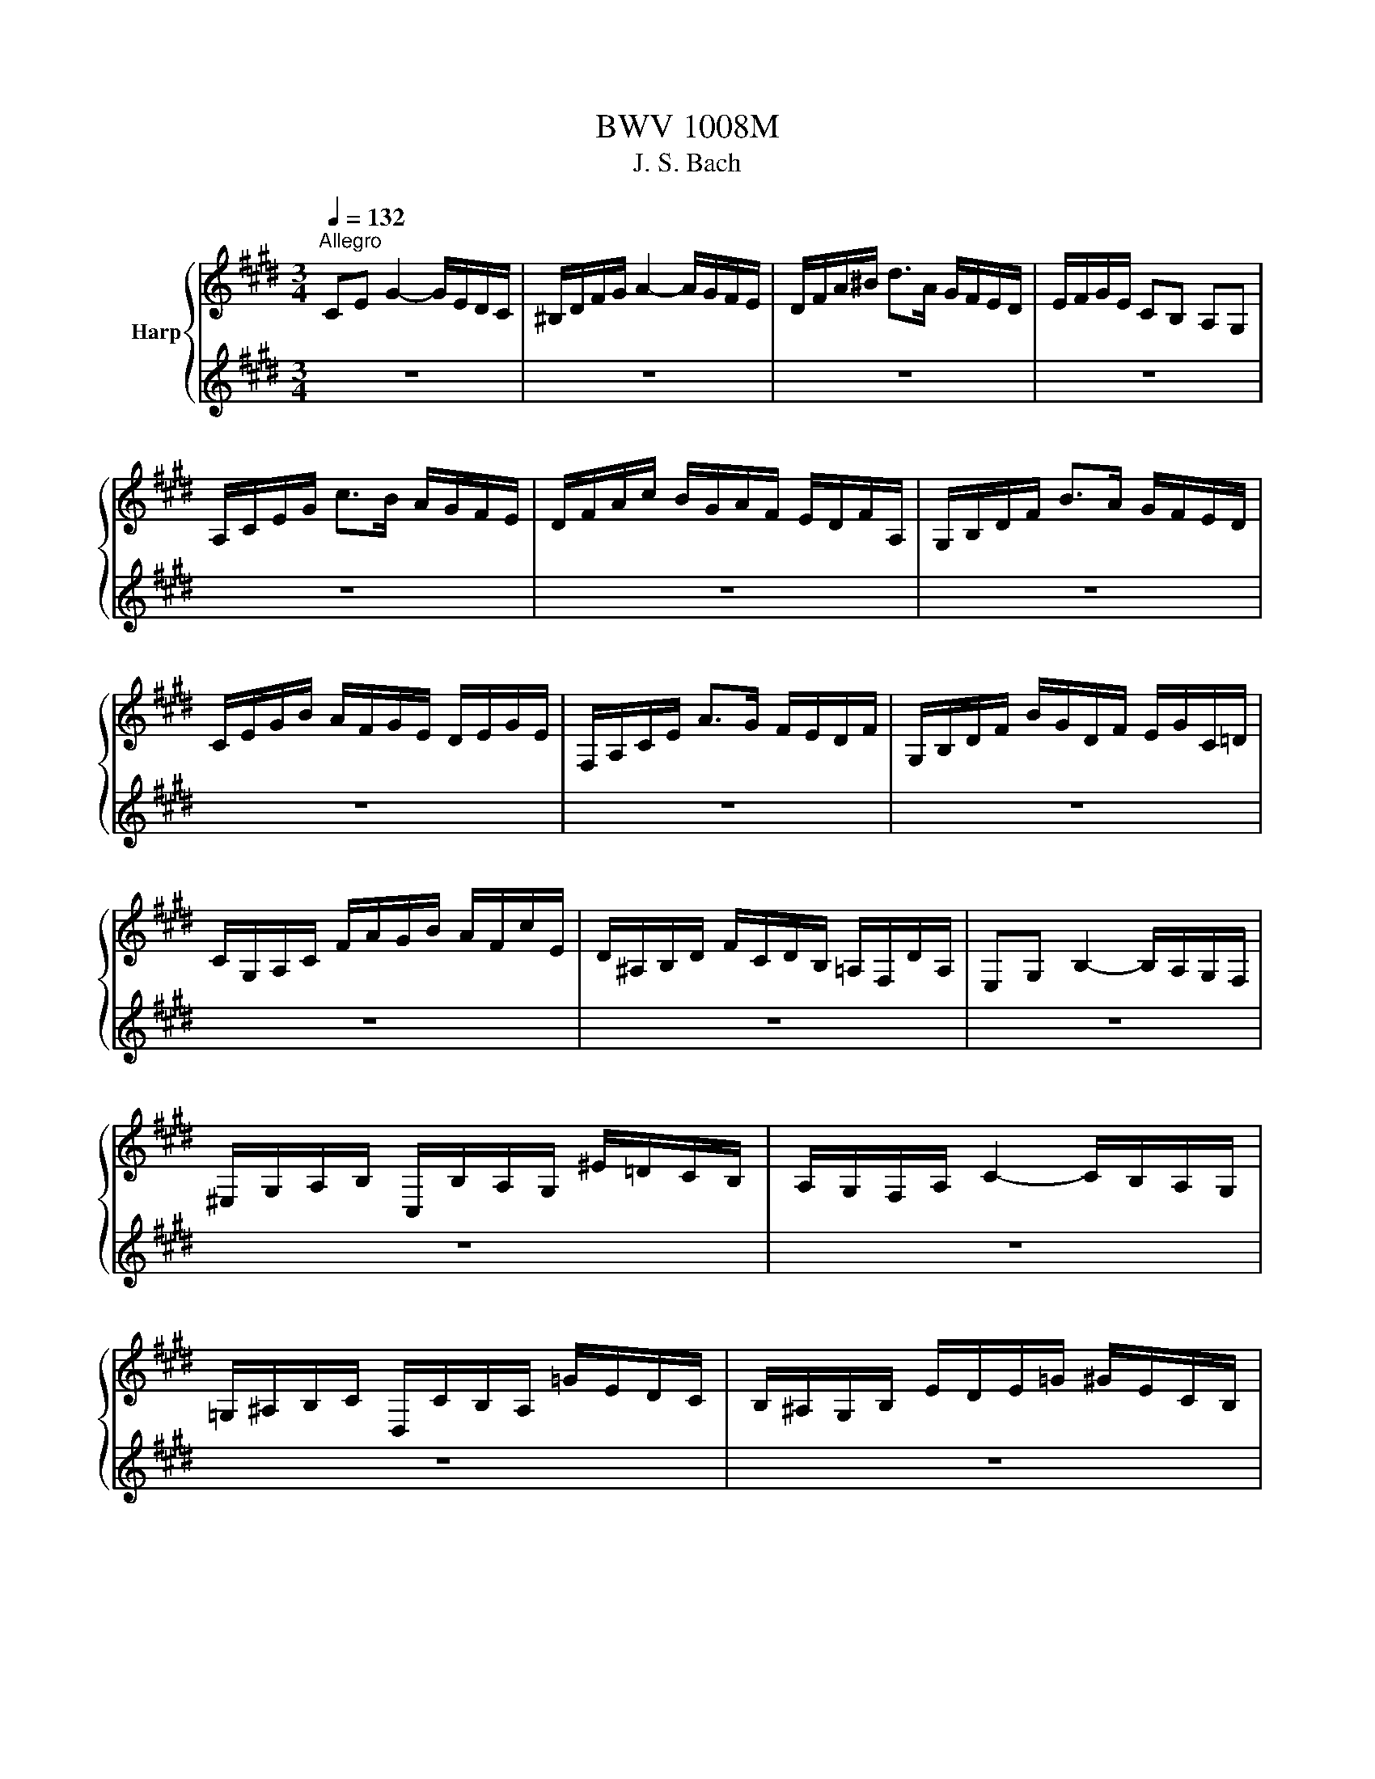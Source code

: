 X:1
T:BWV 1008M
T:J. S. Bach
%%score { ( 1 3 ) | ( 2 4 ) }
L:1/8
Q:1/4=132
M:3/4
K:E
V:1 treble nm="Harp"
V:3 treble 
V:2 treble 
V:4 treble 
V:1
"^Allegro" CE G2- G/E/D/C/ | ^B,/D/F/G/ A2- A/G/F/E/ | D/F/A/^B/ d>A G/F/E/D/ | E/F/G/E/ CB, A,G, | %4
 A,/C/E/G/ c>B A/G/F/E/ | D/F/A/c/ B/G/A/F/ E/D/F/A,/ | G,/B,/D/F/ B>A G/F/E/D/ | %7
 C/E/G/B/ A/F/G/E/ D/E/G/E/ | F,/A,/C/E/ A>G F/E/D/F/ | G,/B,/D/F/ B/G/D/F/ E/G/C/=D/ | %10
 C/G,/A,/C/ F/A/G/B/ A/F/c/E/ | D/^A,/B,/D/ F/C/D/B,/ =A,/F,/D/A,/ | E,G, B,2- B,/A,/G,/F,/ | %13
 ^E,/G,/A,/B,/ C,/B,/A,/G,/ ^E/=D/C/B,/ | A,/G,/F,/A,/ C2- C/B,/A,/G,/ | %15
 =G,/^A,/B,/C/ D,/C/B,/A,/ =G/E/D/C/ | B,/^A,/G,/B,/ E/D/E/=G/ ^G/E/C/B,/ | %17
 ^A,/C/=G/^A/ c>B A/^G/=G/^G/ | B,/D/G/B/ d>B ^A/G/=G/^G/ | C/E/G/c/ e>d c/B/^A/c/ | %20
 D/c/B/^A/ G/B/A/G/ C/A/G/=G/ | B,/G/F/E/ ^B,/F/E/D/ C/E/D/C/ | =G,/C/D/E/ ^A/E/D/C/ G,/C/B,/^A,/ | %23
 G,/^A,/B,/D/ G/^A/B/G/ D/B,/G,/F,/ | ^E,/G,/B,/C/ =D>C B,/A,/B,/G/ | %25
 A,/G,/A,/C/ F,/=D/E/F/ G,/F/E/D/ | C/B,/C/E/ A,/F/G/A/ ^B,/A/G/F/ | E/D/E/G/ C/A/B/c/ D/c/B/A/ | %28
 G/F/G/B/ E/c/d/e/ F/e/d/c/ | ^B/F/E/D/ G,/D/E/F/ B/A/G/F/ | E/F/G/^B/ c/G/F/E/ G/E/D/C/ | %31
 =G/C/D/E/ G,/E/D/C/ G/E/D/C/ | ^B,/^A,/B,/D/ G/D/B,/D/ G,/F/E/D/ | E/D/E/G/ c/G/E/G/ C/B/A/G/ | %34
 F/E/F/^B/ d/B/F/B/ G,/F/E/D/ | C/G/c/d/ e/c/G/E/ C/B/A/G/ | F/G/A/C/ =D/E/F/G/ A/F/=d/F/ | %37
 E/F/G/^B,/ C/D/E/F/ G/E/c/E/ | D/E/F/A,/ G,/^A,/^B,/C/ D/=A,/F/A,/ | ^B,,G, F2- F/A/G/F/ | %40
 E/D/C/D/ E/C/G/E/ c/G/E/C/ | =G,E c2- c/e/d/c/ | ^B/^A/G/A/ B/G/c/G/ d/G/e/G/ | %43
 f/d/^B/d/ G/B/d/e/ f/e/f/d/ | e/c/^B/c/ G/B/c/d/ e/d/e/c/ | d/^B/^A/B/ G/A/B/c/ d/c/d/B/ | %46
 c/^A/G/A/ E/=G/A/^B/ c/B/c/A/ | !fermata!^B2 z4 | A/F/^E/F/ =D/F/C/F/ D/F/A/C/ | %49
 ^B,/D/F/G/ A>G F/^E/F/d/ | E/c/A/F/ G/E/D/F/ E/C/^B,/D/ | C/A,/G,/F,/ ^E,/G,/B,/=D/ C/B,/A,/G,/ | %52
 A,/F,/^E,/F,/ =D,/F,/C,/F,/ D,/F,/A,/C,/ | F>E D/C/^B,/^A,/ G,/F,/E,/D,/ | %54
 C,/G,/C/D/ E/D/C/B,/ A,/G,/F,/E,/ | D,/G,/^B,/D/ F/E/D/C/ B,/^A,/G,/F,/ | %56
 E,/G,/C/E/ G/C/E/G/ c/A/B/G/ | F,/C/F/G/ A/F/^E/F/ =d/F/c/F/ | G,/F/^B/F/ B/F/G,/F/ G,/F/B/F/ | %59
 G,/E/c/E/ c/E/G,/E/ G,/E/c/E/ | G,/D/c/D/ c/D/G,/D/ G,/D/c/D/ | G,/D/^B/D/ B/D/G,/D/ G,/D/B/D/ | %62
 !fermata!c6 |[M:4/4][Q:1/4=112]"^Moderato" z4 z2 z z/ G/ | GA/G/ F/E/D/C/ C/^B,/C/D/ G,A,/F,/ | %65
 E,/G,/C/E,/ D,^B, C>D E/F/G/A/ | Bc/=d/ c/B/A/G/ B/A/G/F/ c>=E | D/F/A/c/ B/A/G/F/ A/G/F/E/ G>G | %68
 ^A/E/D/C/ D/^B/c/B/ c>d e/d/c/d/ | c/B/^A/B/ A/G/=G/^G/ =G^E/D/ d/B/^G/F/ | %70
 E/G/E/C/ ^A,/E/C/A,/ =G,/A,/D/=G/ ^A/c/B/A/ | %71
 B/G/E/D/ C/E/D/C/ G/4=G/4^G/4=G/4^G/4=G/4^G/ ^A/c/D/C/ | B,/D/G/c/ B/4^A/4B/4A/4B/4A/4G/ G z z2 | %73
 C/=G/^G/^A/ G/=G/^E/D/ D=E/D/ C/B,/^A,/G,/ | CD/E/ D/C/B,/^A,/ c/^A/B/G/ D=G | %75
 G,>^B, D/F/E/D/ E/G/c/=G/ ^G3/2 G/ | GA/G/ F/E/D/C/ C/^B,/C/D/ G,A,/F,/ | %77
 E,/G,/C/E,/ D,^B, C>D E/F/G/A/ | Bc/=d/ c/B/A/G/ B/A/G/F/ c>=E | D/F/A/c/ B/A/G/F/ A/G/F/E/ G>G | %80
 ^A/E/D/C/ D/^B/c/B/ c>d e/d/c/d/ | c/B/^A/B/ A/G/=G/^G/ =G^E/D/ d/B/^G/F/ | %82
 E/G/E/C/ ^A,/E/C/A,/ =G,/A,/D/=G/ ^A/c/B/A/ | %83
 B/G/E/D/ C/E/D/C/ G/4=G/4^G/4=G/4^G/4=G/4^G/ ^A/c/D/C/ | B,/D/G/c/ B/4^A/4B/4A/4B/4A/4G/ G z z2 | %85
 C/=G/^G/^A/ G/=G/^E/D/ D=E/D/ C/B,/^A,/G,/ | CD/E/ D/C/B,/^A,/ c/^A/B/G/ D=G | %87
 G,>^B, D/F/E/D/ E/G/c/=G/ ^G3/2 D/ | D>E F/D/E/G/ ^B,/C/D/A,/ A,/4G,/4A,/4G,/4A,/4G,/4F,/ | %89
 E,/G/E/C/ F/^A,/^B,/G/ F/E/D/C/ ^E/C/=D/=B,/ | A,/F/G,/F,/ ^E,/G,/C/B/ A/^E/F/A/ c/G/A/F/ | %91
 =D/C/D/F/ B/G/A/F/ C/B,/C/F/ A/^E/F/D/ | B,/A,/B,/A/ G/B/=d/F/ F/4^E/4F/4E/4F/G/ C=D/B,/ | %93
 A,/C/F/A,/ C,^E F>G A/c/F/E/ | D>E F/D/B,/A,/ G,/E/F,/E,/ D,/F/G/A/ | %95
 A/G/F/E/ G/D/E/C/ A,/C/E/G/ c/G/A/F/ | G,/F/^B/c/ d/F/G/D/ E/C/A,/C/ =G,/E/D/C/ | %97
 C/^B,/^A,/G,/ =B,/G,/^E,/C/ B,/G,/=A,/C/ E/C/=G,/C/ | ^B,/D/F/A/ d/G/A/F/ E/B,/C/=G,/ ^G,B, | %99
 C,/c/B/G/ A/F/D/^B/ c/G/E/C/ C,3/2 D/ | D>E F/D/E/G/ ^B,/C/D/A,/ A,/4G,/4A,/4G,/4A,/4G,/4F,/ | %101
 E,/G/E/C/ F/^A,/^B,/G/ F/E/D/C/ ^E/C/=D/=B,/ | A,/F/G,/F,/ ^E,/G,/C/B/ A/^E/F/A/ c/G/A/F/ | %103
 =D/C/D/F/ B/G/A/F/ C/B,/C/F/ A/^E/F/D/ | B,/A,/B,/A/ G/B/=d/F/ F/4^E/4F/4E/4F/G/ C=D/B,/ | %105
 A,/C/F/A,/ C,^E F>G A/c/F/E/ | D>E F/D/B,/A,/ G,/E/F,/E,/ D,/F/G/A/ | %107
 A/G/F/E/ G/D/E/C/ A,/C/E/G/ c/G/A/F/ | G,/F/^B/c/ d/F/G/D/ E/C/A,/C/ =G,/E/D/C/ | %109
 C/^B,/^A,/G,/ =B,/G,/^E,/C/ B,/G,/=A,/C/ E/C/=G,/C/ | ^B,/D/F/A/ d/G/A/F/ E/B,/C/=G,/ ^G,B, | %111
 C,/c/B/G/ A/F/D/^B/ c/G/E/C/ !fermata!C,3/2 z/ | z6 |[M:3/4] z4 z z/ c/ | %114
 c/G/E/G/ C/E/F/G/ A/G/A/F/ | G2 z4 | E/C/D/B,/ A,/G,/A,/G/ F/E/D/C/ | %117
 ^B,/D/G,/^A,/ B,/C/D/E/ F/A/G/D/ | E/G/C/D/ E/F/G/A/ B/A/c/B/ | B2- B/A/G/F/ E/=D/C/D/ | %120
 C/A,/G,/A,/ C/A,/D/A,/ E/A,/F/A,/ | D,/F,/B,/C/ D/E/F/G/ A/G/A/F/ | G/E/D/E/ G/E/A/E/ B/E/c/E/ | %123
 ^B,/D/G/^A/ ^B/c/d/e/ f/e/f/d/ | C/G/e/d/ c/B/c/B/ ^A/G/A/G/ | =G/^G/^A/D/ E/D/E/C/ D/B,/C/^A,/ | %126
 B,,/G,/^A,/B/ ^A/G/=G/^G/ C/G/D/G/ | E/G/^A/B/ A/G/=G/^G/ E/G/D/G/ | %128
 =D/G/^A/B/ A/G/=G/^G/ ^D/G/D/=G/ | G/D/^B,/D/ G,/B,/D/=G/ ^G3/2 c/ | c/G/E/G/ C/E/F/G/ A/G/A/F/ | %131
 G2 z4 | E/C/D/B,/ A,/G,/A,/G/ F/E/D/C/ | ^B,/D/G,/^A,/ B,/C/D/E/ F/A/G/D/ | %134
 E/G/C/D/ E/F/G/A/ B/A/c/B/ | B2- B/A/G/F/ E/=D/C/D/ | C/A,/G,/A,/ C/A,/D/A,/ E/A,/F/A,/ | %137
 D,/F,/B,/C/ D/E/F/G/ A/G/A/F/ | G/E/D/E/ G/E/A/E/ B/E/c/E/ | ^B,/D/G/^A/ ^B/c/d/e/ f/e/f/d/ | %140
 C/G/e/d/ c/B/c/B/ ^A/G/A/G/ | =G/^G/^A/D/ E/D/E/C/ D/B,/C/^A,/ | %142
 B,,/G,/^A,/B/ ^A/G/=G/^G/ C/G/D/G/ | E/G/^A/B/ A/G/=G/^G/ E/G/D/G/ | %144
 =D/G/^A/B/ A/G/=G/^G/ ^D/G/D/=G/ | G/D/^B,/D/ G,/B,/D/=G/ ^G3/2 d/ | d/^B/G/B/ D/E/F/G/ A/F/B/F/ | %147
 c2- c/G/c/d/ e/c/G/B/ | ^A/E/C/E/ F,/C/E/F/ A/E/c/E/ | D/F/B,/C/ D/E/F/G/ A/c/B/F/ | %150
 [EG]/B/A/G/ F/E/=D/C/ D/B/E/D/ | C2- C/D/E/F/ G/A/B/c/ | D/A,/G,/F,/ G,/E/F,/E,/ B,,/F,/E/D/ | %153
 E/G/A/G/ F/E/D/E/ F/D/E/C/ | ^B,/F/^A,/F/ G,/F/A,/F/ B,/F/G,/F/ | E/C/E/G/ c/G/c/d/ e/G/E/C/ | %156
 F,/C/F/G/ A/f/G/e/ F/d/E/c/ | ^B/c/d/B/ G/B/A/B/ G/B/F/B/ | E/c/d/e/ d/c/^B/c/ F/c/G/c/ | %159
 A/c/d/e/ d/c/^B/c/ A/c/G/c/ | =G/c/d/e/ d/c/^B/c/ ^G/c/G/B/ | c/G/E/G/ C/E/G,/C/ C,3/2 d/ | %162
 d/^B/G/B/ D/E/F/G/ A/F/B/F/ | c2- c/G/c/d/ e/c/G/B/ | ^A/E/C/E/ F,/C/E/F/ A/E/c/E/ | %165
 D/F/B,/C/ D/E/F/G/ A/c/B/F/ | E/B/A/G/ F/E/=D/C/ D/B/E/D/ | C2- C/D/E/F/ G/A/B/c/ | %168
 D/A,/G,/F,/ G,/E/F,/E,/ B,,/F,/E/D/ | E/G/A/G/ F/E/D/E/ F/D/E/C/ | %170
 ^B,/F/^A,/F/ G,/F/A,/F/ B,/F/G,/F/ | E/C/E/G/ c/G/c/d/ e/G/E/C/ | F,/C/F/G/ A/f/G/e/ F/d/E/c/ | %173
 ^B/c/d/B/ G/B/A/B/ G/B/F/B/ | E/c/d/e/ d/c/^B/c/ F/c/G/c/ | A/c/d/e/ d/c/^B/c/ A/c/G/c/ | %176
 =G/c/d/e/ d/c/^B/c/ ^G/c/G/B/ | c/G/E/G/ C/E/G,/C/ !fermata!C,3/2 z/ | z6 | %179
[M:3/4] C>D E/4D/4E/4D/4E/4D/4E/4D/4 E/4D/4E/4D/4C/D/ | E3 D CB, | A,F ED/E/ F/G/A/C/ | %182
 C/4^B,/4C/4B,/4C/4B,/4C/4B,/4 C/4B,/4C/4B,/4^A, G,F, | %183
 C>D E/4D/4E/4D/4E/4D/4E/4D/4 E/4D/4E/4D/4C/D/ | E3 D CB, | FA/G/ B/A/G/F/ cE | %186
 E/4D/4E/4D/4E/4D/4E/4D/4 E/4D/4E/4D/4C B,A, | EF/G/ G3 F/E/ | FG/A/ A3 B/c/ | DE B,,F, ED | %190
 E2 E,4 | C>D E/4D/4E/4D/4E/4D/4E/4D/4 E/4D/4E/4D/4C/D/ | E3 D CB, | A,F ED/E/ F/G/A/C/ | %194
 C/4^B,/4C/4B,/4C/4B,/4C/4B,/4 C/4B,/4C/4B,/4^A, G,F, | %195
 C>D E/4D/4E/4D/4E/4D/4E/4D/4 E/4D/4E/4D/4C/D/ | E3 D CB, | FA/G/ B/A/G/F/ cE | %198
 E/4D/4E/4D/4E/4D/4E/4D/4 E/4D/4E/4D/4C B,A, | EF/G/ G3 F/E/ | FG/A/ A3 B/c/ | DE B,,F, ED | %202
 E2 E,4 | G2 A/4G/4A/4G/4A/4G/4A/4G/4 A/4G/4A/4G/4A | BA/G/ F/4^E/4F/4E/4F/4E/4=D/ CB, | %205
 A,F G,^E =dc | B/4A/4B/4A/4B/4A/4B/4A/4 B/4A/4B/4A/4G FE | DA, G,E FG | C=G, F,=D EF | %209
 ^B,A GF/E/ DE/C/ | ^B,D/G/ G,>F ED | CD/E/ E3 D/C/ | DE/F/ F3 G/A/ | %213
 G^B/c/ CD/E/4F/4 F/4E/4F/4E/4D/C/ | C2 C,/G,/^A,/^B,/ C/D/E/F/ | G/^A/B/A/ B3 A/G/ | %216
 ^A/^B/c/B/ c3 d/e/ | c/^B/c/E/ G,D cB | c2 C,4 | G2 A/4G/4A/4G/4A/4G/4A/4G/4 A/4G/4A/4G/4A | %220
 BA/G/ F/4^E/4F/4E/4F/4E/4=D/ CB, | A,F G,^E =dc | B/4A/4B/4A/4B/4A/4B/4A/4 B/4A/4B/4A/4G FE | %223
 DA, G,E FG | C=G, F,=D EF | ^B,A GF/E/ DE/C/ | ^B,D/G/ G,>F ED | CD/E/ E3 D/C/ | DE/F/ F3 G/A/ | %229
 G^B/c/ CD/E/4F/4 F/4E/4F/4E/4D/C/ | C2 C,/G,/^A,/^B,/ C/D/E/F/ | G/^A/B/A/ B3 A/G/ | %232
 ^A/^B/c/B/ c3 d/e/ | c/^B/c/E/ G,D cB | c2 !fermata!C,4 |[M:3/4][Q:1/4=132]"^Allegro" G4 A2 | %236
 AG AF G2 | C2 F2 ED | ED C^B, ^A,G, | G4 A2 | AG AF B2 | G2 c2 d2 | ^B6 | G4 A2 | AG AF G2 | %245
 C2 F2 ED | ED C^B, ^A,G, | G4 A2 | AG AF B2 | G2 c2 d2 | ^B6 | d4 cd/e/ | dc ^Bd GF | G2 c2 ^B2 | %254
 fe de cB | A4 B2 | GF GE c2 | BB AG FG | ED EG FA | %259
 A/4G/4A/4G/4A/4G/4A/4G/4 A/4G/4A/4G/4A/4G/4A/4G/4 A2 | BA BG F/4^E/4F/4E/4F/4E/4F/4E/4 | %261
 cc BB AG | BA GA FA | c2 ^B2 c2 | FE FD E2 | F,F E/4D/4E/4D/4E/4D/4E/4D/4 E/4D/4E/4D/4C | C6 | %267
 d4 cd/e/ | dc ^Bd GF | G2 c2 ^B2 | fe de cB | A4 B2 | GF GE c2 | BB AG FG | ED EG FA | %275
 A/4G/4A/4G/4A/4G/4A/4G/4 A/4G/4A/4G/4A/4G/4A/4G/4 A2 | BA BG F/4^E/4F/4E/4F/4E/4F/4E/4 | %277
 cc BB AG | BA GA FA | c2 ^B2 c2 | FE FD E2 | F,F E/4D/4E/4D/4E/4D/4E/4D/4 E/4D/4E/4D/4C | %282
[K:Db] G/4F/4G/4F/4G/4F/4G/4F/4 DE FG | A2 F,2 A2 | G,B, E2 G2 | DC B,C A,G, | F,d cB AG | %287
 BA GF ED | CD G2 FA | E6 | G/4F/4G/4F/4G/4F/4G/4F/4 DE FG | A2 F,2 A2 | G,B, E2 G2 | DC B,C A,G, | %294
 F,d cB AG | BA GF ED | CD G2 FA | E6 | c2 ed cB | c2 G,2 c2 | FA d2 f2 | BA GF GB | Ed cB c=A | %303
 DB AG FE | GF ED CD | B,C DE FG | AG FG AB | _c2 =D,2 c2 | BA _cB AG | FG AF GE | %310
 D/4C/4D/4C/4D/4C/4D/4C/4 A,B, CD | EF GB A2 | GF ED EC | D6 | c2 ed cB | c2 G,2 c2 | FA d2 f2 | %317
 BA GF GB | Ed cB c=A | DB AG FE | GF ED CD | B,C DE FG | AG FG AB | _c2 =D,2 c2 | BA _cB AG | %325
 FG AF GE | D/4C/4D/4C/4D/4C/4D/4C/4 A,B, CD | EF GB A2 | GF ED EC | D6 |[K:E] G4 A2 | AG AF G2 | %332
 C2 F2 ED | ED C^B, ^A,G, | G4 A2 | AG AF B2 | G2 c2 d2 | ^B6 | d4 cd/e/ | dc ^Bd GF | G2 c2 ^B2 | %341
 fe de cB | A4 B2 | GF GE c2 | BB AG FG | ED EG FA | %346
 A/4G/4A/4G/4A/4G/4A/4G/4 A/4G/4A/4G/4A/4G/4A/4G/4 A2 | BA BG F/4^E/4F/4E/4F/4E/4F/4E/4 | %348
 cc BB AG | BA GA FA | c2 ^B2 c2 | FE FD E2 | F,F E/4D/4E/4D/4E/4D/4E/4D/4 E/4D/4E/4D/4C | %353
 !fermata!C6 |[M:3/8] z2 G | C2 A | ^B,2 F | E/D/E/F/G | C2 c | D/E/FA | B,/C/DB | G/F/G/A/B/G/ | %362
 F/4E/4F/4E/4F/4E/4F/4E/4G | ^A,F^B, | CE/B,/A,/G,/ | F,=DG, | A,C/G,/F,/E,/ | D,^B,A | GF/E/D/C/ | %369
 D/E/F/D/E/C/ | DG,B | B/c/=d/B/c/G/ | A2 A | A/B/c/A/B/F/ | G z G | ^A/B/c/A/B/G/ | c/d/e/c/d/B/ | %377
 ^A/B/c/A/B/G/ | d2 ^^F | G/^A/B/G/c/A/ | G/^A/B/G/c/A/ | G/^A/B/G/c/A/ | G/^A/B/G/c/A/ | %383
 ed/c/B/^A/ | B,,/d/c/B/^A/^^F/ | G/E/D/C/D/^B,/ | G,2 G | C2 A | ^B,2 F | E/D/E/F/G | C2 c | %391
 D/E/FA | B,/C/DB | G/F/G/A/B/G/ | F/4E/4F/4E/4F/4E/4F/4E/4G | ^A,F^B, | CE/B,/A,/G,/ | F,=DG, | %398
 A,C/G,/F,/E,/ | D,^B,A | GF/E/D/C/ | D/E/F/D/E/C/ | DG,B | B/c/=d/B/c/G/ | A2 A | A/B/c/A/B/F/ | %406
 G z G | ^A/B/c/A/B/G/ | c/d/e/c/d/B/ | ^A/B/c/A/B/G/ | d2 ^^F | G/^A/B/G/c/A/ | G/^A/B/G/c/A/ | %413
 G/^A/B/G/c/A/ | G/^A/B/G/c/A/ | ed/c/B/^A/ | B,,/d/c/B/^A/^^F/ | G/E/D/C/D/^B,/ | G,2 B | E2 c | %420
 D2 A | G/F/G/A/B | E2 G | C/D/E/C/B,/^A,/ | F/G/F/E/D/C/ | D/C/D/E/F/D/ | B,2 D | %427
 ^E/F/G/B,/A,/G,/ | A,/C/F/A,/G,/F,/ | ^E,/G,/B,/=D/C/B,/ | A,/G,/A,/C/F/A/ | =G/F/G/^E/F/=d/ | %432
 CF^E | F/=D/C/B,/C/A,/ | F,2 A | A2 z | B,/C/D/B,/C/A,/ | G,/A,/B,/G,/A,/F,/ | E,2 G | G2 z | %440
 A,/B,/C/A,/B,/G,/ | F,/G,/A,/F,/G,/E,/ | D,2 F | G,/^A,/^B,/C/D/F/ | E/F/G/^B/c/E/ | %445
 D/E/F/G/A/C/ | ^B,/C/D/G,/A,/F,/ | C/D/E/C/F/D/ | C/D/E/C/F/D/ | C/D/E/C/F/D/ | C/D/E/C/F/D/ | %451
 ^B,/A/G/F/E/D/ | E,/G/F/E/D/^B,/ | C/A,/G,/F,/G,/E,/ | C,/G,/C/D/E/C/ | =D/E/F/D/E/C/ | %456
 F/G/A/F/G/E/ | =D/E/F/D/E/C/ | ^B2 c/=B/ | A/G/F/E/D/C/ | ^B,/^A,/G,/F,/E,/D,/ | C,/E,/G,/C/E/G/ | %462
 c2 B | E2 c | D2 A | G/F/G/A/B | E2 G | C/D/E/C/B,/^A,/ | F/G/F/E/D/C/ | D/C/D/E/F/D/ | B,2 D | %471
 ^E/F/G/B,/A,/G,/ | A,/C/F/A,/G,/F,/ | ^E,/G,/B,/=D/C/B,/ | A,/G,/A,/C/F/A/ | =G/F/G/^E/F/=d/ | %476
 CF^E | F/=D/C/B,/C/A,/ | F,2 A | A2 z | B,/C/D/B,/C/A,/ | G,/A,/B,/G,/A,/F,/ | E,2 G | G2 z | %484
 A,/B,/C/A,/B,/G,/ | F,/G,/A,/F,/G,/E,/ | D,2 F | G,/^A,/^B,/C/D/F/ | E/F/G/^B/c/E/ | %489
 D/E/F/G/A/C/ | ^B,/C/D/G,/A,/F,/ | C/D/E/C/F/D/ | C/D/E/C/F/D/ | C/D/E/C/F/D/ | C/D/E/C/F/D/ | %495
 ^B,/A/G/F/E/D/ | E,/G/F/E/D/^B,/ | C/A,/G,/F,/G,/E,/ | C,/G,/C/D/E/C/ | =D/E/F/D/E/C/ | %500
 F/G/A/F/G/E/ | =D/E/F/D/E/C/ | ^B2 c/=B/ | A/G/F/E/D/C/ | ^B,/^A,/G,/F,/E,/D,/ | C,/E,/G,/C/E/G/ | %506
 c2 z |] %507
V:2
 z6 | z6 | z6 | z6 | z6 | z6 | z6 | z6 | z6 | z6 | z6 | z6 | z6 | z6 | z6 | z6 | z6 | z6 | z6 | %19
 z6 | z6 | z6 | z6 | z6 | z6 | z6 | z6 | z6 | z6 | z6 | z6 | z6 | z6 | z6 | z6 | z6 | z6 | z6 | %38
 z6 | z6 | z6 | z6 | z6 | z6 | z6 | z6 | z6 | !fermata![F,D]2 z4 | z6 | z6 | z6 | z6 | z6 | %53
 [^B,,A,]2 z4 | z6 | z6 | z6 | z6 | [G,F^B]6 | [G,Ec]6 | [G,Dc]6 | [G,E^B]6 | !fermata![C,G,E]6 | %63
[M:4/4] z8 | G, z z2 z4 | z4 G,3/2 z/ z2 | G, z z2 z4 | z4 z2 E>E | z4 C3/2 z/ z2 | z8 | %70
 d/ z/ z C/ z/ z z4 | z8 | z2 D2 =D-D/4^D/4^E/4=G/4 ^G/4^A/4B/4c/4B/4A/4B/4G/4 | z4 G z z2 | %74
 ^A z z2 D z z2 | z8 | G, z z2 z4 | z4 G,3/2 z/ z2 | G, z z2 z4 | z4 z2 E>E | z4 C3/2 z/ z2 | z8 | %82
 d/ z/ z C/ z/ z z4 | z8 | z2 D2 =D-D/4^D/4^E/4=G/4 ^G/4^A/4B/4c/4B/4A/4B/4G/4 | z4 G z z2 | %86
 ^A z z2 D z z2 | z8 | ^B3/2 z/ z2 z4 | z8 | z8 | z8 | z4 B, z z2 | z4 F,3/2 z/ z2 | %94
 F,3/2 z/ z2 z4 | z8 | z8 | z8 | z8 | z8 | ^B3/2 z/ z2 z4 | z8 | z8 | z8 | z4 B, z z2 | %105
 z4 F,3/2 z/ z2 | F,3/2 z/ z2 z4 | z8 | z8 | z8 | z8 | z8 | z6 |[M:3/4] z4 z z/ z/ | z6 | %115
 ^B,2- B,/C/D/E/ F/E/F/D/ | z6 | z6 | z6 | G,2 z4 | z6 | z6 | z6 | z6 | z6 | z6 | z6 | z6 | z6 | %129
 z6 | z6 | ^B,2- B,/C/D/E/ F/E/F/D/ | z6 | z6 | z6 | G,2 z4 | z6 | z6 | z6 | z6 | z6 | z6 | z6 | %143
 z6 | z6 | z6 | z6 | E2 z4 | z6 | z6 | z6 | A,2 z4 | z6 | z6 | z6 | z6 | z6 | z6 | z6 | z6 | z6 | %161
 z6 | z6 | E2 z4 | z6 | z6 | z6 | A,2 z4 | z6 | z6 | z6 | z6 | z6 | z6 | z6 | z6 | z6 | z6 | z6 | %179
[M:3/4] C2 G,4 | [C,G,]3 z z2 | z2 z4 | z2 z4 | [E,G,]2 G,4 | [C,G,]3 z z2 | z2 z4 | %186
 [B,,F,]3 z z2 | G,2 [A,C]3 z | A,2 [F,E]4 | z2 z4 | z2 z4 | C2 G,4 | [C,G,]3 z z2 | z2 z4 | %194
 z2 z4 | [E,G,]2 G,4 | [C,G,]3 z z2 | z2 z4 | [B,,F,]3 z z2 | G,2 [A,C]3 z | A,2 [F,E]4 | z2 z4 | %202
 z2 z4 | E=D D3 z | C3/2 z/ z4 | z2 z4 | [F,C]3 z z2 | z2 z4 | z2 z4 | z2 z4 | z2 z4 | A,2 F,4 | %212
 F,2 [^B,,A,]3 z | [E,G,C] z z F, G, z | z6 | E2 ^E3 z | [F,C]2 F3 z | z6 | z6 | E=D D3 z | %220
 C3/2 z/ z4 | z2 z4 | [F,C]3 z z2 | z2 z4 | z2 z4 | z2 z4 | z2 z4 | A,2 F,4 | F,2 [^B,,A,]3 z | %229
 [E,G,C] z z F, G, z | z6 | E2 ^E3 z | [F,C]2 F3 z | z6 | z6 |[M:3/4] C4 z2 | B, z z4 | A,2 z4 | %238
 G, z z4 | C4 z2 | D z z4 | E2 A,2 F,2 | G,6 | C4 z2 | B, z z4 | A,2 z4 | G, z z4 | C4 z2 | %248
 D z z4 | E2 A,2 F,2 | G,6 | G4 z2 | F z z4 | E4 D2 | C z z4 | F2 E2 D2 | E z z2 A,2 | G,2 z4 | %258
 z2 z4 | ^E4 z2 | =D2 z2 C2 | A,2 B,2 C2 | F, z z4 | F2 z2 E2 | ^B, z z2 C2 | z2 G,3 z | C,6 | %267
 G4 z2 | F z z4 | E4 D2 | C z z4 | F2 E2 D2 | E z z2 A,2 | G,2 z4 | z2 z4 | ^E4 z2 | =D2 z2 C2 | %277
 A,2 B,2 C2 | F, z z4 | F2 z2 E2 | ^B, z z2 C2 | z2 G,3 z |[K:Db] z2 z4 | z2 z4 | z2 z4 | z2 z4 | %286
 z2 z4 | z2 z4 | z2 z4 | A,6 | z2 z4 | z2 z4 | z2 z4 | z2 z4 | z2 z4 | z2 z4 | z2 z4 | A,6 | %298
 z2 z4 | z2 z4 | z2 z4 | z2 z4 | z2 z4 | z2 z4 | z2 z4 | z2 z4 | z2 z4 | z2 z4 | z2 z4 | z2 z4 | %310
 z2 z4 | z2 z4 | z2 z4 | z2 z4 | z2 z4 | z2 z4 | z2 z4 | z2 z4 | z2 z4 | z2 z4 | z2 z4 | z2 z4 | %322
 z2 z4 | z2 z4 | z2 z4 | z2 z4 | z2 z4 | z2 z4 | z2 z4 | z2 z4 |[K:E] C4 z2 | B, z z4 | A,2 z4 | %333
 G, z z4 | C4 z2 | D z z4 | E2 A,2 F,2 | G,6 | G4 z2 | F z z4 | E4 D2 | C z z4 | F2 E2 D2 | %343
 E z z2 A,2 | G,2 z4 | z2 z4 | ^E4 z2 | =D2 z2 C2 | A,2 B,2 C2 | F, z z4 | F2 z2 E2 | ^B, z z2 C2 | %352
 z2 G,3 z | !fermata!C,6 |[M:3/8] z2 z | z3 | z3 | z3 | z3 | z3 | z3 | z3 | z3 | z3 | z3 | z3 | %366
 z3 | z3 | z3 | G,3 | z3 | C3 | CF,C | D3 | EE,E | CCC | CCC | CCC | C2 z | B, z2 | C z2 | D z2 | %382
 E z2 | ^^F z2 | z3 | z3 | z3 | z3 | z3 | z3 | z3 | z3 | z3 | z3 | z3 | z3 | z3 | z3 | z3 | z3 | %400
 z3 | G,3 | z3 | C3 | CF,C | D3 | EE,E | CCC | CCC | CCC | C2 z | B, z2 | C z2 | D z2 | E z2 | %415
 ^^F z2 | z3 | z3 | z2 z | z3 | z3 | z3 | z3 | z3 | z3 | z3 | z3 | z3 | z3 | z3 | z3 | z3 | z3 | %433
 z3 | z3 | D/E/F/D/E/C/ | z3 | z3 | z3 | C/D/E/C/D/B,/ | z3 | z3 | z3 | z3 | z3 | z3 | z3 | %447
 E, z z | F, z2 | G, z2 | A, z2 | z3 | z3 | z3 | z3 | F,F,F, | F,F,F, | F,F,F, | F,2 z | z3 | z3 | %461
 z3 | z3 | z3 | z3 | z3 | z3 | z3 | z3 | z3 | z3 | z3 | z3 | z3 | z3 | z3 | z3 | z3 | z3 | %479
 D/E/F/D/E/C/ | z3 | z3 | z3 | C/D/E/C/D/B,/ | z3 | z3 | z3 | z3 | z3 | z3 | z3 | E, z z | F, z2 | %493
 G, z2 | A, z2 | z3 | z3 | z3 | z3 | F,F,F, | F,F,F, | F,F,F, | F,2 z | z3 | z3 | z3 | z3 |] %507
V:3
 x6 | x6 | x6 | x6 | x6 | x6 | x6 | x6 | x6 | x6 | x6 | x6 | x6 | x6 | x6 | x6 | x6 | x6 | x6 | %19
 x6 | x6 | x6 | x6 | x6 | x6 | x6 | x6 | x6 | x6 | x6 | x6 | x6 | x6 | x6 | x6 | x6 | x6 | x6 | %38
 x6 | x6 | x6 | x6 | x6 | x6 | x6 | x6 | x6 | x6 | x6 | x6 | x6 | x6 | x6 | x6 | x6 | x6 | x6 | %57
 x6 | x6 | x6 | x6 | x6 | x6 |[M:4/4] x8 | E z z2 z4 | x8 | ^E z z2 z4 | x8 | x8 | x8 | x8 | x8 | %72
 x8 | x8 | =G, z z2 ^G, z z2 | x8 | E z z2 z4 | x8 | ^E z z2 z4 | x8 | x8 | x8 | x8 | x8 | x8 | %85
 x8 | =G, z z2 ^G, z z2 | x8 | G,3/2 z/ z2 z4 | x8 | x8 | x8 | x8 | x8 | x8 | x8 | x8 | x8 | x8 | %99
 x8 | G,3/2 z/ z2 z4 | x8 | x8 | x8 | x8 | x8 | x8 | x8 | x8 | x8 | x8 | x8 | x6 |[M:3/4] x6 | x6 | %115
 F2 z4 | x6 | x6 | x6 | E2 z4 | x6 | x6 | x6 | x6 | x6 | x6 | x6 | x6 | x6 | x6 | x6 | F2 z4 | x6 | %133
 x6 | x6 | E2 z4 | x6 | x6 | x6 | x6 | x6 | x6 | x6 | x6 | x6 | x6 | x6 | x6 | x6 | x6 | x6 | x6 | %152
 x6 | x6 | x6 | x6 | x6 | x6 | x6 | x6 | x6 | x6 | x6 | x6 | x6 | x6 | x6 | x6 | x6 | x6 | x6 | %171
 x6 | x6 | x6 | x6 | x6 | x6 | x6 | x6 |[M:3/4] x6 | x6 | x6 | x6 | x6 | x6 | x6 | x6 | x6 | x6 | %189
 x6 | x6 | x6 | x6 | x6 | x6 | x6 | x6 | x6 | x6 | x6 | x6 | x6 | x6 | x6 | x6 | x6 | x6 | x6 | %208
 x6 | x6 | x6 | x6 | x6 | x6 | x6 | x6 | x6 | x6 | x6 | x6 | x6 | x6 | x6 | x6 | x6 | x6 | x6 | %227
 x6 | x6 | x6 | x6 | x6 | x6 | x6 | x6 |[M:3/4] E4 z2 | D z z4 | x6 | x6 | E4 z2 | x6 | z2 E2 F2 | %242
 D6 | E4 z2 | D z z4 | x6 | x6 | E4 z2 | x6 | z2 E2 F2 | D6 | x6 | x6 | x6 | x6 | x6 | z4 D2 | %257
 E2 z4 | x6 | x6 | x6 | F2 F2 z2 | C z z4 | x6 | x6 | x6 | G,6 | x6 | x6 | x6 | x6 | x6 | z4 D2 | %273
 E2 z4 | x6 | x6 | x6 | F2 F2 z2 | C z z4 | x6 | x6 | x6 |[K:Db] x6 | x6 | x6 | x6 | x6 | x6 | x6 | %289
 x6 | x6 | x6 | x6 | x6 | x6 | x6 | x6 | x6 | x6 | x6 | x6 | x6 | x6 | x6 | x6 | x6 | x6 | x6 | %308
 x6 | x6 | x6 | x6 | x6 | x6 | x6 | x6 | x6 | x6 | x6 | x6 | x6 | x6 | x6 | x6 | x6 | x6 | x6 | %327
 x6 | x6 | x6 |[K:E] E4 z2 | D z z4 | x6 | x6 | E4 z2 | x6 | z2 E2 F2 | D6 | x6 | x6 | x6 | x6 | %342
 x6 | z4 D2 | E2 z4 | x6 | x6 | x6 | F2 F2 z2 | C z z4 | x6 | x6 | x6 | G,6 |[M:3/8] x3 | x3 | x3 | %357
 x3 | x3 | x3 | x3 | x3 | x3 | x3 | x3 | x3 | x3 | x3 | x3 | x3 | x3 | x3 | x3 | x3 | x3 | x3 | %376
 x3 | x3 | x3 | D z2 | x3 | x3 | x3 | x3 | x3 | x3 | x3 | x3 | x3 | x3 | x3 | x3 | x3 | x3 | x3 | %395
 x3 | x3 | x3 | x3 | x3 | x3 | x3 | x3 | x3 | x3 | x3 | x3 | x3 | x3 | x3 | x3 | D z2 | x3 | x3 | %414
 x3 | x3 | x3 | x3 | x3 | x3 | x3 | x3 | x3 | x3 | x3 | x3 | x3 | x3 | x3 | x3 | x3 | x3 | x3 | %433
 x3 | x3 | x3 | x3 | x3 | x3 | x3 | x3 | x3 | x3 | x3 | x3 | x3 | x3 | G, z2 | x3 | x3 | x3 | x3 | %452
 x3 | x3 | x3 | x3 | x3 | x3 | D z2 | x3 | x3 | x3 | x3 | x3 | x3 | x3 | x3 | x3 | x3 | x3 | x3 | %471
 x3 | x3 | x3 | x3 | x3 | x3 | x3 | x3 | x3 | x3 | x3 | x3 | x3 | x3 | x3 | x3 | x3 | x3 | x3 | %490
 x3 | G, z2 | x3 | x3 | x3 | x3 | x3 | x3 | x3 | x3 | x3 | x3 | D z2 | x3 | x3 | x3 | x3 |] %507
V:4
 x6 | x6 | x6 | x6 | x6 | x6 | x6 | x6 | x6 | x6 | x6 | x6 | x6 | x6 | x6 | x6 | x6 | x6 | x6 | %19
 x6 | x6 | x6 | x6 | x6 | x6 | x6 | x6 | x6 | x6 | x6 | x6 | x6 | x6 | x6 | x6 | x6 | x6 | x6 | %38
 x6 | x6 | x6 | x6 | x6 | x6 | x6 | x6 | x6 | x6 | x6 | x6 | x6 | x6 | x6 | x6 | x6 | x6 | x6 | %57
 x6 | x6 | x6 | x6 | x6 | x6 |[M:4/4] x8 | C, z z2 z4 | z4 C,3/2 z/ z2 | C, z z2 z4 | x8 | x8 | %69
 x8 | x8 | x8 | x8 | z4 B, z z2 | x8 | x8 | C, z z2 z4 | z4 C,3/2 z/ z2 | C, z z2 z4 | x8 | x8 | %81
 x8 | x8 | x8 | x8 | z4 B, z z2 | x8 | x8 | x8 | x8 | x8 | x8 | x8 | x8 | x8 | x8 | x8 | x8 | x8 | %99
 x8 | x8 | x8 | x8 | x8 | x8 | x8 | x8 | x8 | x8 | x8 | x8 | x8 | x6 |[M:3/4] x6 | x6 | x6 | x6 | %117
 x6 | x6 | x6 | x6 | x6 | x6 | x6 | x6 | x6 | x6 | x6 | x6 | x6 | x6 | x6 | x6 | x6 | x6 | x6 | %136
 x6 | x6 | x6 | x6 | x6 | x6 | x6 | x6 | x6 | x6 | x6 | x6 | x6 | x6 | x6 | x6 | x6 | x6 | x6 | %155
 x6 | x6 | x6 | x6 | x6 | x6 | x6 | x6 | x6 | x6 | x6 | x6 | x6 | x6 | x6 | x6 | x6 | x6 | x6 | %174
 x6 | x6 | x6 | x6 | x6 |[M:3/4] x6 | x6 | x6 | x6 | x6 | x6 | x6 | x6 | x6 | x6 | x6 | x6 | x6 | %192
 x6 | x6 | x6 | x6 | x6 | x6 | x6 | x6 | x6 | x6 | x6 | x6 | x6 | x6 | x6 | x6 | x6 | x6 | x6 | %211
 x6 | x6 | x6 | x6 | x6 | x6 | x6 | x6 | x6 | x6 | x6 | x6 | x6 | x6 | x6 | x6 | x6 | x6 | x6 | %230
 x6 | x6 | x6 | x6 | x6 |[M:3/4] x6 | x6 | x6 | x6 | x6 | x6 | x6 | x6 | x6 | x6 | x6 | x6 | x6 | %248
 x6 | x6 | x6 | x6 | x6 | x6 | x6 | x6 | x6 | x6 | x6 | x6 | x6 | x6 | x6 | x6 | x6 | x6 | x6 | %267
 x6 | x6 | x6 | x6 | x6 | x6 | x6 | x6 | x6 | x6 | x6 | x6 | x6 | x6 | x6 |[K:Db] x6 | x6 | x6 | %285
 x6 | x6 | x6 | x6 | x6 | x6 | x6 | x6 | x6 | x6 | x6 | x6 | x6 | x6 | x6 | x6 | x6 | x6 | x6 | %304
 x6 | x6 | x6 | x6 | x6 | x6 | x6 | x6 | x6 | x6 | x6 | x6 | x6 | x6 | x6 | x6 | x6 | x6 | x6 | %323
 x6 | x6 | x6 | x6 | x6 | x6 | x6 |[K:E] x6 | x6 | x6 | x6 | x6 | x6 | x6 | x6 | x6 | x6 | x6 | %341
 x6 | x6 | x6 | x6 | x6 | x6 | x6 | x6 | x6 | x6 | x6 | x6 | x6 |[M:3/8] x3 | x3 | x3 | x3 | x3 | %359
 x3 | x3 | x3 | x3 | x3 | x3 | x3 | x3 | x3 | x3 | x3 | x3 | x3 | x3 | x3 | x3 | x3 | x3 | x3 | %378
 x3 | x3 | x3 | x3 | x3 | x3 | x3 | x3 | x3 | x3 | x3 | x3 | x3 | x3 | x3 | x3 | x3 | x3 | x3 | %397
 x3 | x3 | x3 | x3 | x3 | x3 | x3 | x3 | x3 | x3 | x3 | x3 | x3 | x3 | x3 | x3 | x3 | x3 | x3 | %416
 x3 | x3 | x3 | x3 | x3 | x3 | x3 | x3 | x3 | x3 | x3 | x3 | x3 | x3 | x3 | x3 | x3 | x3 | x3 | %435
 x3 | x3 | x3 | x3 | x3 | x3 | x3 | x3 | x3 | x3 | x3 | x3 | x3 | x3 | x3 | x3 | x3 | x3 | x3 | %454
 x3 | x3 | x3 | x3 | x3 | x3 | x3 | x3 | x3 | x3 | x3 | x3 | x3 | x3 | x3 | x3 | x3 | x3 | x3 | %473
 x3 | x3 | x3 | x3 | x3 | x3 | x3 | x3 | x3 | x3 | x3 | x3 | x3 | x3 | x3 | x3 | x3 | x3 | x3 | %492
 x3 | x3 | x3 | x3 | x3 | x3 | x3 | x3 | x3 | x3 | x3 | x3 | x3 | x3 | x3 |] %507

